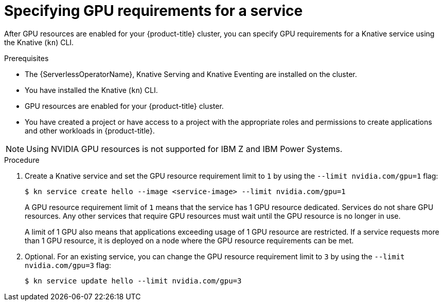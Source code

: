 // Module included in the following assemblies:
//
//  * serverless/integrations/gpu-resources.adoc

:_content-type: PROCEDURE
[id="serverless-gpu-resources-kn_{context}"]
= Specifying GPU requirements for a service

After GPU resources are enabled for your {product-title} cluster, you can specify GPU requirements for a Knative service using the Knative (`kn`) CLI.

.Prerequisites

* The {ServerlessOperatorName}, Knative Serving and Knative Eventing are installed on the cluster.
* You have installed the Knative (`kn`) CLI.
* GPU resources are enabled for your {product-title} cluster.
* You have created a project or have access to a project with the appropriate roles and permissions to create applications and other workloads in {product-title}.

[NOTE]
====
Using NVIDIA GPU resources is not supported for IBM Z and IBM Power Systems.
====

.Procedure

. Create a Knative service and set the GPU resource requirement limit to `1` by using the `--limit nvidia.com/gpu=1` flag:
+
[source,terminal]
----
$ kn service create hello --image <service-image> --limit nvidia.com/gpu=1
----
+
A GPU resource requirement limit of `1` means that the service has 1 GPU resource dedicated. Services do not share GPU resources. Any other services that require GPU resources must wait until the GPU resource is no longer in use.
+
A limit of 1 GPU also means that applications exceeding usage of 1 GPU resource are restricted. If a service requests more than 1 GPU resource, it is deployed on a node where the GPU resource requirements can be met.

. Optional. For an existing service, you can change the GPU resource requirement limit to `3` by using the `--limit nvidia.com/gpu=3` flag:
+
[source,terminal]
----
$ kn service update hello --limit nvidia.com/gpu=3
----
